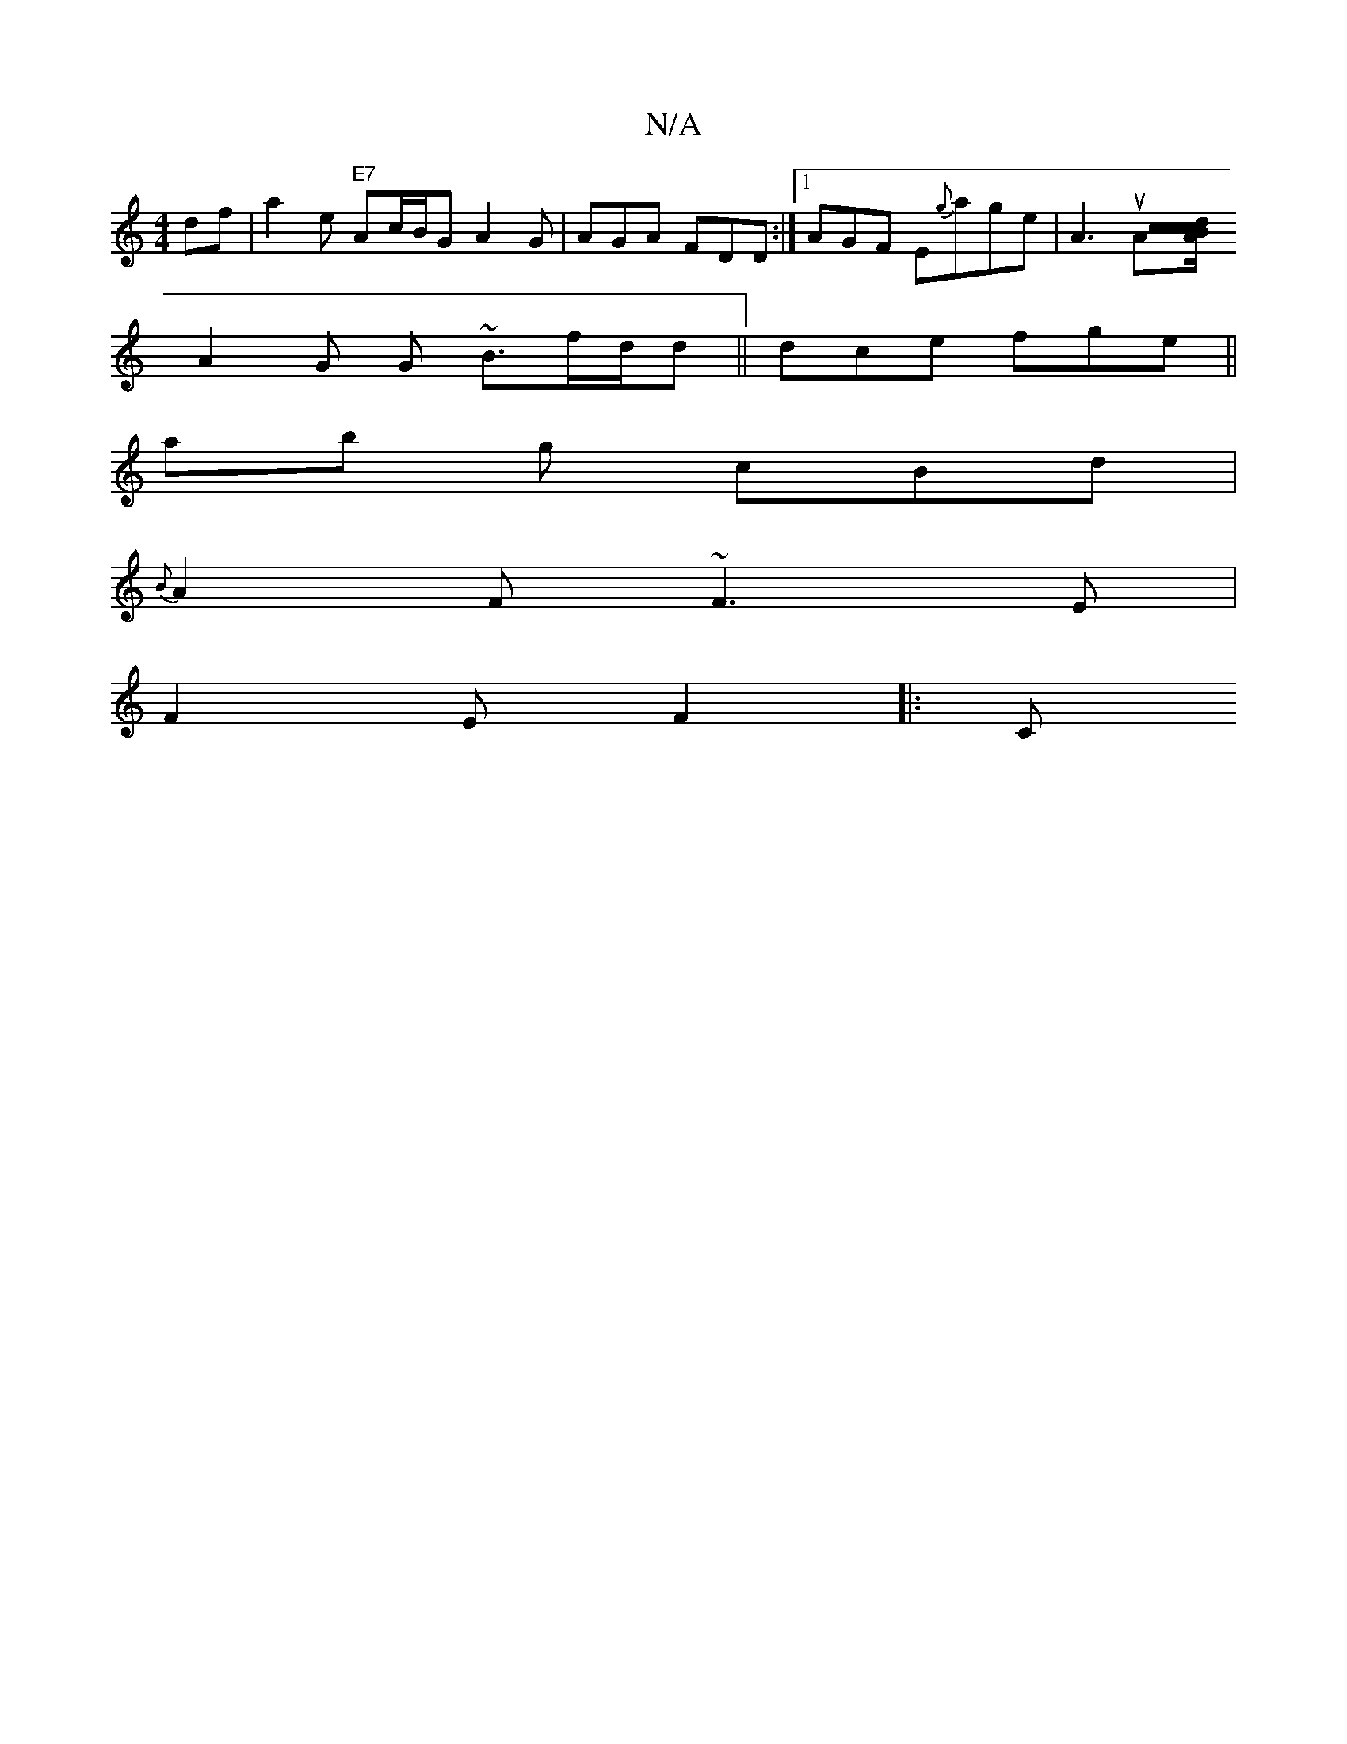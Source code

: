 X:1
T:N/A
M:4/4
R:N/A
K:Cmajor
 df| a2e "E7" Ac/B/G A2G|AGA FDD:|1 AGF E{g}age | A3 uA[Ac/B/cc dcF|ABA dBA | A2E GDE|FDF EEF |F3 E2D D3A|GAB ABG | AAA |(3BG} G DFA :|
A2 G G ~B3/f/d/d|| dce fge ||
ab g cBd |
{B}A2F ~F3E|
F2E F2 |:C